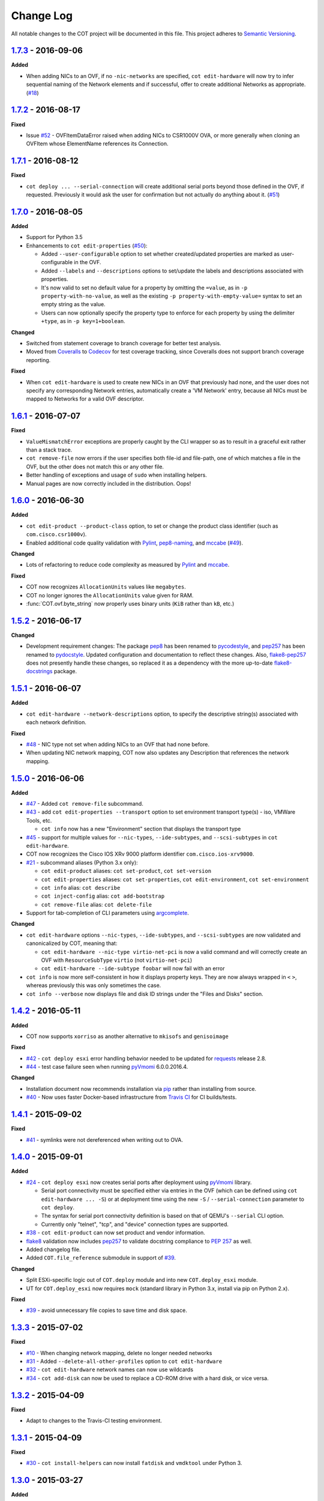 Change Log
==========
All notable changes to the COT project will be documented in this file.
This project adheres to `Semantic Versioning`_.

`1.7.3`_ - 2016-09-06
---------------------

**Added**

- When adding NICs to an OVF, if no ``-nic-networks`` are specified,
  ``cot edit-hardware`` will now try to infer sequential naming of the
  Network elements and if successful, offer to create additional Networks
  as appropriate. (`#18`_)

`1.7.2`_ - 2016-08-17
---------------------

**Fixed**

- Issue `#52`_ - OVFItemDataError raised when adding NICs to CSR1000V OVA,
  or more generally when cloning an OVFItem whose ElementName references
  its Connection.

`1.7.1`_ - 2016-08-12
---------------------

**Fixed**

- ``cot deploy ... --serial-connection`` will create additional serial ports
  beyond those defined in the OVF, if requested. Previously it would ask the
  user for confirmation but not actually do anything about it. (`#51`_)

`1.7.0`_ - 2016-08-05
---------------------

**Added**

- Support for Python 3.5
- Enhancements to ``cot edit-properties`` (`#50`_):

  - Added ``--user-configurable`` option to set whether created/updated
    properties are marked as user-configurable in the OVF.
  - Added ``--labels`` and ``--descriptions`` options to set/update the
    labels and descriptions associated with properties.
  - It's now valid to set no default value for a property by
    omitting the ``=value``, as in ``-p property-with-no-value``, as well as
    the existing ``-p property-with-empty-value=`` syntax to set
    an empty string as the value.
  - Users can now optionally specify the property type to enforce for each
    property by using the delimiter ``+type``, as in ``-p key=1+boolean``.

**Changed**

- Switched from statement coverage to branch coverage for better test analysis.
- Moved from `Coveralls`_ to `Codecov`_ for test coverage tracking, since
  Coveralls does not support branch coverage reporting.

**Fixed**

- When ``cot edit-hardware`` is used to create new NICs in an OVF that
  previously had none, and the user does not specify any corresponding Network
  entries, automatically create a 'VM Network' entry, because all NICs must
  be mapped to Networks for a valid OVF descriptor.

`1.6.1`_ - 2016-07-07
---------------------

**Fixed**

- ``ValueMismatchError`` exceptions are properly caught by the CLI wrapper
  so as to result in a graceful exit rather than a stack trace.
- ``cot remove-file`` now errors if the user specifies both file-id and
  file-path, one of which matches a file in the OVF, but the other does not
  match this or any other file.
- Better handling of exceptions and usage of ``sudo`` when installing helpers.
- Manual pages are now correctly included in the distribution. Oops!


`1.6.0`_ - 2016-06-30
---------------------

**Added**

- ``cot edit-product --product-class`` option, to set or change the
  product class identifier (such as ``com.cisco.csr1000v``).
- Enabled additional code quality validation with `Pylint`_, `pep8-naming`_,
  and `mccabe`_ (`#49`_).

**Changed**

- Lots of refactoring to reduce code complexity as measured by `Pylint`_
  and `mccabe`_.

**Fixed**

- COT now recognizes ``AllocationUnits`` values like ``megabytes``.
- COT no longer ignores the ``AllocationUnits`` value given for RAM.
- :func:`COT.ovf.byte_string` now properly uses binary units (``KiB`` rather
  than ``kB``, etc.)

`1.5.2`_ - 2016-06-17
---------------------

**Changed**

- Development requirement changes: The package `pep8`_ has been renamed to
  `pycodestyle`_, and `pep257`_ has been renamed to `pydocstyle`_. Updated
  configuration and documentation to reflect these changes. Also,
  `flake8-pep257`_ does not presently handle these changes, so replaced it
  as a dependency with the more up-to-date `flake8-docstrings`_ package.

`1.5.1`_ - 2016-06-07
---------------------

**Added**

- ``cot edit-hardware --network-descriptions`` option, to specify the
  descriptive string(s) associated with each network definition.

**Fixed**

- `#48`_ - NIC type not set when adding NICs to an OVF that had none before.
- When updating NIC network mapping, COT now also updates any Description
  that references the network mapping.

`1.5.0`_ - 2016-06-06
---------------------

**Added**

- `#47`_ - Added ``cot remove-file`` subcommand.
- `#43`_ - add ``cot edit-properties --transport`` option to set environment
  transport type(s) - iso, VMWare Tools, etc.

  - ``cot info`` now has a new "Environment" section that displays the
    transport type

- `#45`_ - support for multiple values for ``--nic-types``, ``--ide-subtypes``,
  and ``--scsi-subtypes`` in ``cot edit-hardware``.
- COT now recognizes the Cisco IOS XRv 9000 platform identifier
  ``com.cisco.ios-xrv9000``.
- `#21`_ - subcommand aliases (Python 3.x only):

  - ``cot edit-product`` aliases: ``cot set-product``, ``cot set-version``
  - ``cot edit-properties`` aliases: ``cot set-properties``,
    ``cot edit-environment``, ``cot set-environment``
  - ``cot info`` alias: ``cot describe``
  - ``cot inject-config`` alias: ``cot add-bootstrap``
  - ``cot remove-file`` alias: ``cot delete-file``

- Support for tab-completion of CLI parameters using `argcomplete`_.

**Changed**

- ``cot edit-hardware`` options ``--nic-types``, ``--ide-subtypes``, and
  ``--scsi-subtypes`` are now validated and canonicalized by COT, meaning that:

  - ``cot edit-hardware --nic-type virtio-net-pci`` is now a valid command and
    will correctly create an OVF with ``ResourceSubType`` ``virtio``
    (not ``virtio-net-pci``)
  - ``cot edit-hardware --ide-subtype foobar`` will now fail with an error

- ``cot info`` is now more self-consistent in how it displays property keys.
  They are now always wrapped in ``<`` ``>``, whereas previously this was
  only sometimes the case.
- ``cot info --verbose`` now displays file and disk ID strings under the
  "Files and Disks" section.

`1.4.2`_ - 2016-05-11
---------------------

**Added**

- COT now supports ``xorriso`` as another alternative to ``mkisofs`` and
  ``genisoimage``

**Fixed**

- `#42`_ - ``cot deploy esxi`` error handling behavior needed to be updated
  for `requests`_ release 2.8.
- `#44`_ - test case failure seen when running `pyVmomi`_ 6.0.0.2016.4.

**Changed**

- Installation document now recommends installation via `pip`_ rather than
  installing from source.
- `#40`_ - Now uses faster Docker-based infrastructure from `Travis CI`_ for
  CI builds/tests.

`1.4.1`_ - 2015-09-02
---------------------

**Fixed**

- `#41`_ - symlinks were not dereferenced when writing out to OVA.

`1.4.0`_ - 2015-09-01
---------------------

**Added**

- `#24`_ - ``cot deploy esxi`` now creates serial ports after deployment using
  `pyVmomi`_ library.

  - Serial port connectivity must be specified either via entries in the OVF
    (which can be defined using ``cot edit-hardware ... -S``) or at deployment
    time using the new ``-S`` / ``--serial-connection`` parameter to
    ``cot deploy``.
  - The syntax for serial port connectivity definition is based
    on that of QEMU's ``--serial`` CLI option.
  - Currently only "telnet", "tcp", and "device" connection types are supported.

- `#38`_ - ``cot edit-product`` can now set product and vendor information.
- flake8_ validation now includes pep257_ to validate docstring compliance to
  `PEP 257`_ as well.
- Added changelog file.
- Added ``COT.file_reference`` submodule in support of `#39`_.

**Changed**

- Split ESXi-specific logic out of ``COT.deploy`` module and into new
  ``COT.deploy_esxi`` module.
- UT for ``COT.deploy_esxi`` now requires ``mock`` (standard library in Python 3.x,
  install via pip on Python 2.x).

**Fixed**

- `#39`_ - avoid unnecessary file copies to save time and disk space.

`1.3.3`_ - 2015-07-02
---------------------

**Fixed**

- `#10`_ - When changing network mapping, delete no longer needed networks
- `#31`_ - Added ``--delete-all-other-profiles`` option to
  ``cot edit-hardware``
- `#32`_ - ``cot edit-hardware`` network names can now use wildcards
- `#34`_ - ``cot add-disk`` can now be used to replace a CD-ROM drive with a
  hard disk, or vice versa.


`1.3.2`_ - 2015-04-09
---------------------

**Fixed**

- Adapt to changes to the Travis-CI testing environment.


`1.3.1`_ - 2015-04-09
---------------------

**Fixed**

- `#30`_ - ``cot install-helpers`` can now install ``fatdisk`` and ``vmdktool``
  under Python 3.


`1.3.0`_ - 2015-03-27
---------------------

**Added**

- Installation of helper programs is now provided by a ``cot
  install-helpers`` subcommand rather than a separate script.
- COT now has man pages (``man cot``, ``man cot-edit-hardware``, etc.)
  The man pages are also installed by ``cot install-helpers``.
- Improved documentation of the CLI on readthedocs.org as well.

**Changed**

- Refactored ``COT.helper_tools`` module into ``COT.helpers`` subpackage.
  This package has an API (``COT.helpers.api``) for the rest of COT to
  access it; the helper-specific logic (qemu-img, fatdisk, etc.) is split
  into individual helper modules that are abstracted away by the API.
- Similarly, logic from ``COT.tests.helper_tools`` has been refactored and
  enhanced under ``COT.helpers.tests``.
- Renamed all test code files from "foo.py" to "test_foo.py" to
  facilitate test case discovery.
- CLI help strings are dynamically rendered to ReST when docs are built,
  providing cleaner output for both readthedocs.org and the manpages.

**Removed**

- COT no longer supports Python 3.2.
- ``cot_unittest`` is no more - use ``tox`` or ``unit2 discover`` to run tests.
- As noted above, the installation script ``check_and_install_helpers.py``
  no longer exists - this functionality is now provided by the
  ``COT.install_helpers`` module.


`1.2.4`_ - 2015-03-06
---------------------

**Fixed**

- `#29`_ - ``cot edit-properties`` interactive mode was broken in v1.2.2


`1.2.3`_ - 2015-02-19
---------------------

**Fixed**

- Some documentation fixes for http://cot.readthedocs.org


`1.2.2`_ - 2015-02-19
---------------------

**Added**

- Documentation built with Sphinx and available at http://cot.readthedocs.org

**Changed**

- CLI adapts more intelligently to terminal width (fixes `#28`_)
- Submodules now use Python properties instead of get_value/set_value methods.


`1.2.1`_ - 2015-02-03
---------------------

**Added**

- Now `PEP 8`_ compliant - passes validation by flake8_ code analysis.
- Very preliminary support for OVF 2.x format
- Now uses tox_ for easier test execution and `coverage.py`_ for code coverage
  analysis.
- Code coverage reporting with Coveralls_.

**Changed**

- Now uses colorlog_ instead of ``coloredlogs`` for CLI log colorization, as
  this fits better with COT's logging model.
- Greatly improved unit test structure and code coverage, including tests for
  logging.


`1.2.0`_ - 2015-01-16
---------------------

**Added**

- Greatly improved logging (`#26`_). COT now defaults to logging level INFO,
  which provides relatively brief status updates to the user. You can also
  run with ``--quiet`` to suppress INFO messages and only log WARNING and
  ERROR messages, ``--verbose`` to see VERBOSE messages as well, or ``--debug``
  if you want to really get into the guts of what COT is doing.
- Now integrated with `Travis CI`_ for automated builds and UT under all
  supported Python versions. This should greatly improve the stability of COT
  under less-common Python versions. (`#12`_)

**Changed**

- The CLI for ``cot deploy`` has been revised somewhat based on user feedback.
- A lot of restructuring of the underlying code to make things more modular
  and easier to test in isolation.

**Fixed**

- Various bugfixes for issues specific to Python 2.6 and 3.x - these
  environments should now be fully working again.


`1.1.6`_ - 2015-01-05
---------------------

**Added**

- Added THANKS file recognizing various non-code contributions to COT.

**Fixed**

- Bug fixes for ``cot inject-config`` and ``cot deploy``, including issues
  `#19`_ and `#20`_ and a warning to users about serial ports and ESXi (issue
  eventually to be addressed by fixing `#24`_).
- More graceful handling of Ctrl-C interrupt while COT is running.


`1.1.5`_ - 2014-11-25
---------------------

**Fixed**

- Fixed issue `#17`_ (``cot edit-hardware`` adding NICs makes an OVA that
  vCenter regards as invalid)
- Removed several spurious WARNING messages


`1.1.4`_ - 2014-11-12
---------------------

**Added**

- COT can at least be installed and run under CentOS/Python2.6 now, although
  the automated unit tests will complain about the different XML output that
  2.6 produces.

**Changed**

- Vastly improved installation workflow under Linuxes supporting ``apt-get``
  or ``yum`` - included helper script can automatically install all helper
  programs except ``ovftool``. Fixes `#9`_.

**Fixed**

- Improved ``cot deploy`` handling of config profiles - fixed `#5`_ and `#15`_


`1.1.3`_ - 2014-10-01
---------------------

**Added**

- ``cot edit-hardware`` added ``--nic-names`` option for assigning names to
  each NIC
- ``cot info`` now displays NIC names.

**Fixed**

- Improved installation documentation
- Some improvements to IOS XRv OVA support


`1.1.2`_ - 2014-09-24
---------------------

**Added**

- Take advantage of QEMU 2.1 finally supporting the ``streamOptimized`` VMDK
  sub-format.
- Can now create new hardware items without an existing item of the same type
  (issue `#4`_)

**Changed**

- Clearer documentation and logging messages (issue `#8`_ and others)
- Now uses versioneer_ for automatic version numbering.

**Fixed**

- Fixed several Python 3 compatibility issues (issue `#7`_ and others)


`1.1.1`_ - 2014-08-19
---------------------

**Fixed**

- Minor bug fixes to ``cot deploy esxi``.


`1.1.0`_ - 2014-07-29
---------------------

**Added**

- ``cot deploy esxi`` subcommand by Kevin Keim (@kakeim), which uses ``ovftool``
  to deploy an OVA to an ESXi vCenter server.

**Changed**

- Removed dependencies on ``md5`` / ``md5sum`` / ``shasum`` / ``sha1sum`` in
  favor of Python's ``hashlib`` module.
- Nicer formatting of ``cot info`` output

**Fixed**

- Miscellaneous fixes and code cleanup.


1.0.0 - 2014-06-27
------------------

Initial public release.

.. _#4: https://github.com/glennmatthews/cot/issues/4
.. _#5: https://github.com/glennmatthews/cot/issues/5
.. _#7: https://github.com/glennmatthews/cot/issues/7
.. _#8: https://github.com/glennmatthews/cot/issues/8
.. _#9: https://github.com/glennmatthews/cot/issues/9
.. _#10: https://github.com/glennmatthews/cot/issues/10
.. _#12: https://github.com/glennmatthews/cot/issues/12
.. _#15: https://github.com/glennmatthews/cot/issues/15
.. _#17: https://github.com/glennmatthews/cot/issues/17
.. _#18: https://github.com/glennmatthews/cot/issues/18
.. _#19: https://github.com/glennmatthews/cot/issues/19
.. _#20: https://github.com/glennmatthews/cot/issues/20
.. _#21: https://github.com/glennmatthews/cot/issues/21
.. _#24: https://github.com/glennmatthews/cot/issues/24
.. _#26: https://github.com/glennmatthews/cot/issues/26
.. _#28: https://github.com/glennmatthews/cot/issues/28
.. _#29: https://github.com/glennmatthews/cot/issues/29
.. _#30: https://github.com/glennmatthews/cot/issues/30
.. _#31: https://github.com/glennmatthews/cot/issues/31
.. _#32: https://github.com/glennmatthews/cot/issues/32
.. _#34: https://github.com/glennmatthews/cot/issues/34
.. _#38: https://github.com/glennmatthews/cot/pull/38
.. _#39: https://github.com/glennmatthews/cot/issues/39
.. _#40: https://github.com/glennmatthews/cot/issues/40
.. _#41: https://github.com/glennmatthews/cot/issues/41
.. _#42: https://github.com/glennmatthews/cot/issues/42
.. _#43: https://github.com/glennmatthews/cot/issues/43
.. _#44: https://github.com/glennmatthews/cot/issues/44
.. _#45: https://github.com/glennmatthews/cot/issues/45
.. _#47: https://github.com/glennmatthews/cot/issues/47
.. _#48: https://github.com/glennmatthews/cot/issues/48
.. _#49: https://github.com/glennmatthews/cot/issues/49
.. _#50: https://github.com/glennmatthews/cot/issues/50
.. _#51: https://github.com/glennmatthews/cot/issues/51
.. _#52: https://github.com/glennmatthews/cot/issues/52

.. _Semantic Versioning: http://semver.org/
.. _`PEP 8`: https://www.python.org/dev/peps/pep-0008/
.. _`PEP 257`: https://www.python.org/dev/peps/pep-0257/

.. _pyVmomi: https://pypi.python.org/pypi/pyvmomi/
.. _flake8: http://flake8.readthedocs.org/en/latest/
.. _pep8: https://pypi.python.org/pypi/pep8
.. _pep257: https://pypi.python.org/pypi/pep257
.. _requests: http://python-requests.org/
.. _tox: http://tox.readthedocs.org/en/latest/
.. _coverage.py: http://nedbatchelder.com/code/coverage/
.. _Coveralls: https://coveralls.io/r/glennmatthews/cot
.. _colorlog: https://pypi.python.org/pypi/colorlog
.. _Travis CI: https://travis-ci.org/glennmatthews/cot/
.. _versioneer: https://github.com/warner/python-versioneer
.. _pip: https://pip.pypa.io/en/stable/
.. _argcomplete: https://argcomplete.readthedocs.io/en/latest/
.. _`flake8-pep257`: https://pypi.python.org/pypi/flake8-pep257
.. _pycodestyle: https://pypi.python.org/pypi/pycodestyle
.. _pydocstyle: https://pypi.python.org/pypi/pydocstyle
.. _`flake8-docstrings`: https://pypi.python.org/pypi/flake8-docstrings
.. _Pylint: https://www.pylint.org/
.. _`pep8-naming`: https://pypi.python.org/pypi/pep8-naming
.. _mccabe: https://pypi.python.org/pypi/mccabe
.. _Codecov: https://codecov.io

.. _Unreleased: https://github.com/glennmatthews/cot/compare/master...develop
.. _1.7.3: https://github.com/glennmatthews/cot/compare/v1.7.2...v1.7.3
.. _1.7.2: https://github.com/glennmatthews/cot/compare/v1.7.1...v1.7.2
.. _1.7.1: https://github.com/glennmatthews/cot/compare/v1.7.0...v1.7.1
.. _1.7.0: https://github.com/glennmatthews/cot/compare/v1.6.1...v1.7.0
.. _1.6.1: https://github.com/glennmatthews/cot/compare/v1.6.0...v1.6.1
.. _1.6.0: https://github.com/glennmatthews/cot/compare/v1.5.2...v1.6.0
.. _1.5.2: https://github.com/glennmatthews/cot/compare/v1.5.1...v1.5.2
.. _1.5.1: https://github.com/glennmatthews/cot/compare/v1.5.0...v1.5.1
.. _1.5.0: https://github.com/glennmatthews/cot/compare/v1.4.2...v1.5.0
.. _1.4.2: https://github.com/glennmatthews/cot/compare/v1.4.1...v1.4.2
.. _1.4.1: https://github.com/glennmatthews/cot/compare/v1.4.0...v1.4.1
.. _1.4.0: https://github.com/glennmatthews/cot/compare/v1.3.3...v1.4.0
.. _1.3.3: https://github.com/glennmatthews/cot/compare/v1.3.2...v1.3.3
.. _1.3.2: https://github.com/glennmatthews/cot/compare/v1.3.1...v1.3.2
.. _1.3.1: https://github.com/glennmatthews/cot/compare/v1.3.0...v1.3.1
.. _1.3.0: https://github.com/glennmatthews/cot/compare/v1.2.4...v1.3.0
.. _1.2.4: https://github.com/glennmatthews/cot/compare/v1.2.3...v1.2.4
.. _1.2.3: https://github.com/glennmatthews/cot/compare/v1.2.2...v1.2.3
.. _1.2.2: https://github.com/glennmatthews/cot/compare/v1.2.1...v1.2.2
.. _1.2.1: https://github.com/glennmatthews/cot/compare/v1.2.0...v1.2.1
.. _1.2.0: https://github.com/glennmatthews/cot/compare/v1.1.6...v1.2.0
.. _1.1.6: https://github.com/glennmatthews/cot/compare/v1.1.5...v1.1.6
.. _1.1.5: https://github.com/glennmatthews/cot/compare/v1.1.4...v1.1.5
.. _1.1.4: https://github.com/glennmatthews/cot/compare/v1.1.3...v1.1.4
.. _1.1.3: https://github.com/glennmatthews/cot/compare/v1.1.2...v1.1.3
.. _1.1.2: https://github.com/glennmatthews/cot/compare/v1.1.1...v1.1.2
.. _1.1.1: https://github.com/glennmatthews/cot/compare/v1.1.0...v1.1.1
.. _1.1.0: https://github.com/glennmatthews/cot/compare/v1.0.0...v1.1.0
